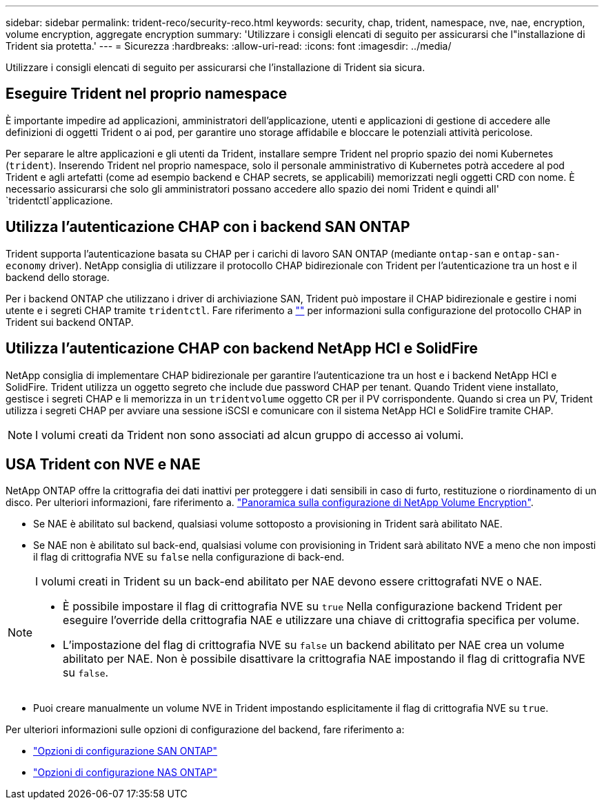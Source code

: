 ---
sidebar: sidebar 
permalink: trident-reco/security-reco.html 
keywords: security, chap, trident, namespace, nve, nae, encryption, volume encryption, aggregate encryption 
summary: 'Utilizzare i consigli elencati di seguito per assicurarsi che l"installazione di Trident sia protetta.' 
---
= Sicurezza
:hardbreaks:
:allow-uri-read: 
:icons: font
:imagesdir: ../media/


[role="lead"]
Utilizzare i consigli elencati di seguito per assicurarsi che l'installazione di Trident sia sicura.



== Eseguire Trident nel proprio namespace

È importante impedire ad applicazioni, amministratori dell'applicazione, utenti e applicazioni di gestione di accedere alle definizioni di oggetti Trident o ai pod, per garantire uno storage affidabile e bloccare le potenziali attività pericolose.

Per separare le altre applicazioni e gli utenti da Trident, installare sempre Trident nel proprio spazio dei nomi Kubernetes (`trident`). Inserendo Trident nel proprio namespace, solo il personale amministrativo di Kubernetes potrà accedere al pod Trident e agli artefatti (come ad esempio backend e CHAP secrets, se applicabili) memorizzati negli oggetti CRD con nome. È necessario assicurarsi che solo gli amministratori possano accedere allo spazio dei nomi Trident e quindi all' `tridentctl`applicazione.



== Utilizza l'autenticazione CHAP con i backend SAN ONTAP

Trident supporta l'autenticazione basata su CHAP per i carichi di lavoro SAN ONTAP (mediante `ontap-san` e `ontap-san-economy` driver). NetApp consiglia di utilizzare il protocollo CHAP bidirezionale con Trident per l'autenticazione tra un host e il backend dello storage.

Per i backend ONTAP che utilizzano i driver di archiviazione SAN, Trident può impostare il CHAP bidirezionale e gestire i nomi utente e i segreti CHAP tramite `tridentctl`. Fare riferimento a link:../trident-use/ontap-san-prep.html[""^] per informazioni sulla configurazione del protocollo CHAP in Trident sui backend ONTAP.



== Utilizza l'autenticazione CHAP con backend NetApp HCI e SolidFire

NetApp consiglia di implementare CHAP bidirezionale per garantire l'autenticazione tra un host e i backend NetApp HCI e SolidFire. Trident utilizza un oggetto segreto che include due password CHAP per tenant. Quando Trident viene installato, gestisce i segreti CHAP e li memorizza in un `tridentvolume` oggetto CR per il PV corrispondente. Quando si crea un PV, Trident utilizza i segreti CHAP per avviare una sessione iSCSI e comunicare con il sistema NetApp HCI e SolidFire tramite CHAP.


NOTE: I volumi creati da Trident non sono associati ad alcun gruppo di accesso ai volumi.



== USA Trident con NVE e NAE

NetApp ONTAP offre la crittografia dei dati inattivi per proteggere i dati sensibili in caso di furto, restituzione o riordinamento di un disco. Per ulteriori informazioni, fare riferimento a. link:https://docs.netapp.com/us-en/ontap/encryption-at-rest/configure-netapp-volume-encryption-concept.html["Panoramica sulla configurazione di NetApp Volume Encryption"^].

* Se NAE è abilitato sul backend, qualsiasi volume sottoposto a provisioning in Trident sarà abilitato NAE.
* Se NAE non è abilitato sul back-end, qualsiasi volume con provisioning in Trident sarà abilitato NVE a meno che non imposti il flag di crittografia NVE su `false` nella configurazione di back-end.


[NOTE]
====
I volumi creati in Trident su un back-end abilitato per NAE devono essere crittografati NVE o NAE.

* È possibile impostare il flag di crittografia NVE su `true` Nella configurazione backend Trident per eseguire l'override della crittografia NAE e utilizzare una chiave di crittografia specifica per volume.
* L'impostazione del flag di crittografia NVE su `false` un backend abilitato per NAE crea un volume abilitato per NAE. Non è possibile disattivare la crittografia NAE impostando il flag di crittografia NVE su `false`.


====
* Puoi creare manualmente un volume NVE in Trident impostando esplicitamente il flag di crittografia NVE su `true`.


Per ulteriori informazioni sulle opzioni di configurazione del backend, fare riferimento a:

* link:../trident-use/ontap-san-examples.html["Opzioni di configurazione SAN ONTAP"]
* link:../trident-use/ontap-nas-examples.html["Opzioni di configurazione NAS ONTAP"]

